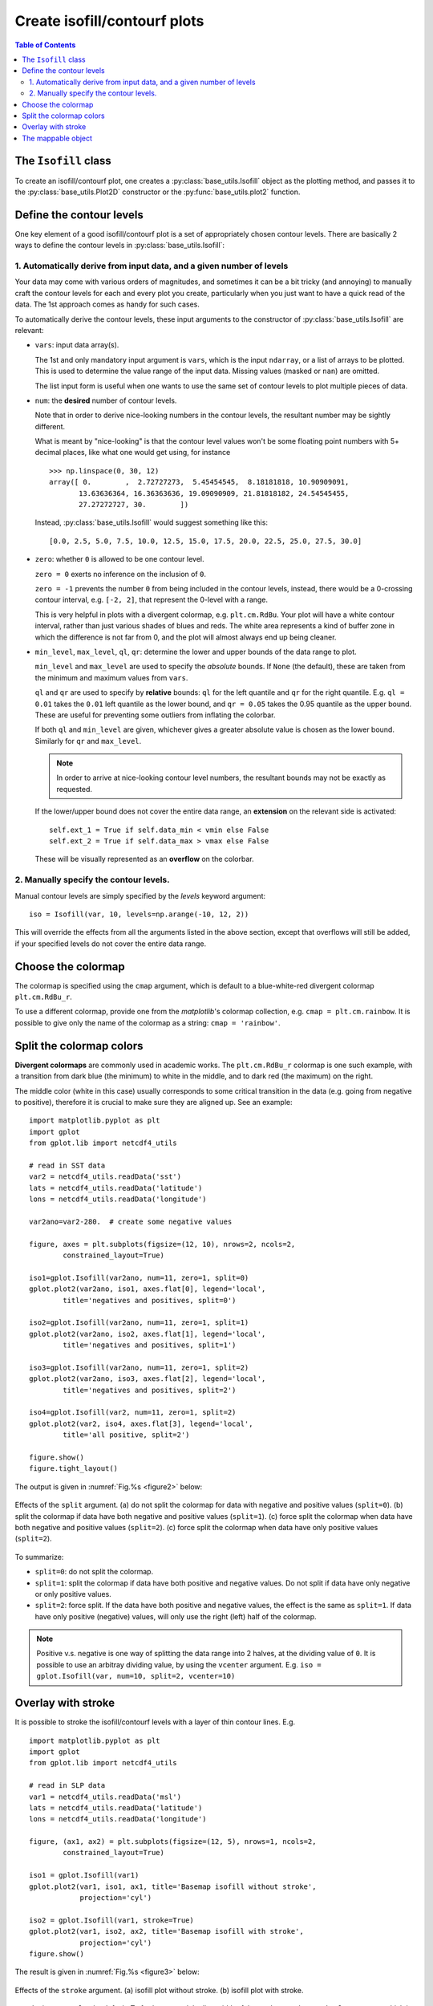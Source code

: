 Create isofill/contourf plots
=============================

.. contents:: Table of Contents
  :local:

The ``Isofill`` class
##############################

To create an isofill/contourf plot, one creates a :py:class:`base_utils.Isofill`
object as the plotting method, and passes it to the :py:class:`base_utils.Plot2D`
constructor or the :py:func:`base_utils.plot2` function.


Define the contour levels
##############################

One key element of a good isofill/contourf plot is a set of appropriately
chosen contour levels. There are basically 2 ways to define the contour levels
in :py:class:`base_utils.Isofill`:


1. Automatically derive from input data, and a given number of levels
^^^^^^^^^^^^^^^^^^^^^^^^^^^^^^^^^^^^^^^^^^^^^^^^^^^^^^^^^^^^^^^^^^^^^^

Your data may come with various orders of magnitudes, and sometimes it can be
a bit tricky (and annoying) to manually craft the contour levels for each and
every plot you create, particularly when you just want to have a quick read of
the data. The 1st approach comes as handy for such cases.

To automatically derive the contour levels, these input arguments to the
constructor of :py:class:`base_utils.Isofill` are relevant:

* ``vars``: input data array(s).

  The 1st and only mandatory input argument is ``vars``, which is the input
  ``ndarray``, or a list of arrays to be plotted. This is used to determine the
  value range of the input data. Missing values (masked or ``nan``) are omitted.

  The list input form is useful when one wants to use the same set of contour
  levels to plot multiple pieces of data.

* ``num``: the **desired** number of contour levels.

  Note that in order to derive nice-looking numbers in the contour levels, the
  resultant number may be sightly different.

  What is meant by "nice-looking" is that the contour level values won't be some
  floating point numbers with 5+ decimal places, like what one would get using,
  for instance

  ::

      >>> np.linspace(0, 30, 12)
      array([ 0.        ,  2.72727273,  5.45454545,  8.18181818, 10.90909091,
             13.63636364, 16.36363636, 19.09090909, 21.81818182, 24.54545455,
             27.27272727, 30.        ])

  Instead, :py:class:`base_utils.Isofill` would suggest something like this:

  ::

      [0.0, 2.5, 5.0, 7.5, 10.0, 12.5, 15.0, 17.5, 20.0, 22.5, 25.0, 27.5, 30.0]


* ``zero``: whether ``0`` is allowed to be one contour level.

  ``zero = 0`` exerts no inference on the inclusion of ``0``.

  ``zero = -1`` prevents the number ``0`` from being included in the contour levels,
  instead, there would be a 0-crossing contour interval, e.g. ``[-2, 2]``,
  that represent the 0-level with a range.

  This is very helpful in plots with a divergent colormap, e.g.
  ``plt.cm.RdBu``.  Your plot will have a white contour interval, rather than
  just various shades of blues and reds.  The white area represents a kind of
  buffer zone in which the difference is not far from 0, and the plot will
  almost always end up being cleaner.

* ``min_level``, ``max_level``, ``ql``, ``qr``: determine the lower and
  upper bounds of the data range to plot.

  ``min_level`` and ``max_level`` are used to specify the *absolute* bounds. If
  ``None`` (the default), these are taken from the minimum and maximum values
  from ``vars``.

  ``ql`` and ``qr`` are used to specify by **relative** bounds: ``ql`` for the left
  quantile and ``qr`` for the right quantile. E.g. ``ql = 0.01`` takes the ``0.01``
  left quantile as the lower bound, and ``qr = 0.05`` takes the 0.95 quantile
  as the upper bound. These are useful for preventing some outliers from inflating
  the colorbar.

  If both ``ql`` and ``min_level`` are given, whichever gives a greater absolute
  value is chosen as the lower bound. Similarly for ``qr`` and ``max_level``.

  .. note::

     In order to arrive at nice-looking contour level numbers,
     the resultant bounds may not be exactly as requested.

  If the lower/upper bound does not cover the entire data range, an **extension**
  on the relevant side is activated:

  ::

        self.ext_1 = True if self.data_min < vmin else False
        self.ext_2 = True if self.data_max > vmax else False

  These will be visually represented as an **overflow** on the colorbar.




2. Manually specify the contour levels.
^^^^^^^^^^^^^^^^^^^^^^^^^^^^^^^^^^^^^^^^^^^^^^^^^^^^^^^^^^^^^^^^^^^^^^

Manual contour levels are simply specified by the `levels` keyword argument:

::

  iso = Isofill(var, 10, levels=np.arange(-10, 12, 2))


This will override the effects from all the arguments listed in the above section,
except that overflows will still be added, if your specified levels do not cover
the entire data range.


Choose the colormap
####################


The colormap is specified using the ``cmap`` argument, which is default to
a blue-white-red divergent colormap ``plt.cm.RdBu_r``.

To use a different colormap, provide one from the *matplotlib*'s
colormap collection, e.g. ``cmap = plt.cm.rainbow``. It is possible to give
only the name of the colormap as a string: ``cmap = 'rainbow'``.


Split the colormap colors
##############################

**Divergent colormaps** are commonly used in academic works. The
``plt.cm.RdBu_r`` colormap is one such example, with a transition from
dark blue (the minimum) to white in the middle, and to dark red (the
maximum) on the right.

The middle color (white in this case) usually corresponds to some critical
transition in the data (e.g. going from negative to positive), therefore it is
crucial to make sure they are aligned up. See an example:

.. _subplottitleexample:

::

    import matplotlib.pyplot as plt
    import gplot
    from gplot.lib import netcdf4_utils

    # read in SST data
    var2 = netcdf4_utils.readData('sst')
    lats = netcdf4_utils.readData('latitude')
    lons = netcdf4_utils.readData('longitude')

    var2ano=var2-280.  # create some negative values

    figure, axes = plt.subplots(figsize=(12, 10), nrows=2, ncols=2,
            constrained_layout=True)

    iso1=gplot.Isofill(var2ano, num=11, zero=1, split=0)
    gplot.plot2(var2ano, iso1, axes.flat[0], legend='local',
            title='negatives and positives, split=0')

    iso2=gplot.Isofill(var2ano, num=11, zero=1, split=1)
    gplot.plot2(var2ano, iso2, axes.flat[1], legend='local',
            title='negatives and positives, split=1')

    iso3=gplot.Isofill(var2ano, num=11, zero=1, split=2)
    gplot.plot2(var2ano, iso3, axes.flat[2], legend='local',
            title='negatives and positives, split=2')

    iso4=gplot.Isofill(var2, num=11, zero=1, split=2)
    gplot.plot2(var2, iso4, axes.flat[3], legend='local',
            title='all positive, split=2')

    figure.show()
    figure.tight_layout()


The output is given in :numref:`Fig.%s <figure2>` below:

.. _figure2:

.. figure:: split_comparisons.png
   :width: 600px
   :align: center
   :figclass: align-center

   Effects of the ``split`` argument.
   (a) do not split the colormap for data with negative and positive values (``split=0``).
   (b) split the colormap if data have both negative and positive values (``split=1``).
   (c) force split the colormap when data have both negative and positive values (``split=2``).
   (c) force split the colormap when data have only positive values (``split=2``).


To summarize:

* ``split=0``: do not split the colormap.
* ``split=1``: split the colormap if data have both positive and negative values. Do not split if data have only negative or only positive values.
* ``split=2``: force split. If the data have both positive and negative values, the effect
  is the same as ``split=1``. If data have only positive (negative) values, will only
  use the right (left) half of the colormap.


.. note::

    Positive v.s. negative is one way of splitting the data range into 2 halves,
    at the dividing value of ``0``.
    It is possible to use an arbitray dividing value, by using the ``vcenter`` argument.
    E.g.  ``iso = gplot.Isofill(var, num=10, split=2, vcenter=10)``



Overlay with stroke
##############################

It is possible to stroke the isofill/contourf levels with a layer of thin
contour lines. E.g.

::

    import matplotlib.pyplot as plt
    import gplot
    from gplot.lib import netcdf4_utils

    # read in SLP data
    var1 = netcdf4_utils.readData('msl')
    lats = netcdf4_utils.readData('latitude')
    lons = netcdf4_utils.readData('longitude')

    figure, (ax1, ax2) = plt.subplots(figsize=(12, 5), nrows=1, ncols=2,
            constrained_layout=True)

    iso1 = gplot.Isofill(var1)
    gplot.plot2(var1, iso1, ax1, title='Basemap isofill without stroke',
                projection='cyl')

    iso2 = gplot.Isofill(var1, stroke=True)
    gplot.plot2(var1, iso2, ax2, title='Basemap isofill with stroke',
                projection='cyl')
    figure.show()

The result is given in :numref:`Fig.%s <figure3>` below:

.. _figure3:

.. figure:: stroke_comparison.png
   :width: 600px
   :align: center
   :figclass: align-center

   Effects of the ``stroke`` argument.
   (a) isofill plot without stroke.
   (b) isofill plot with stroke.


``stroke`` is set to ``False`` by default. To further control the line width of
the stroke, use the ``stroke_lw`` argument, which is default to ``0.2``.
The line color is default to a grey color (``stroke_color = 0.3``), and line style
default to solid (``stroke_linestyle = '-'``).


.. _mappable_obj:

The mappable object
##############################

*gplot* calls *matplotlib*'s (or *basemap*'s, if it is using *Plot2Basemap*)
``contourf()`` function under the hood. The function returns a *mappable object*,
e.g. ``cs = plt.contourf(data)``. This mappable object is stored as
an attribute of the :py:class:`base_utils.Plot2D` (or
:py:class:`basemap_utils.Plot2Basemap`) object:

::

    >>> pobj = Plot2Basemap(var, iso, lons, lats, ax=ax)
    >>> pobj.plot()
    >>> pobj.cs
    <matplotlib.contour.QuadContourSet object at 0x7f0e3e6b4550>

The same ``plotobj`` is returned by the :py:func:`base_utils.plot2` function, therefore,
the mappable object can be retrieved using:

::

    >>> pobj = gplot.plot2(var, iso, ax, xarray=lons, yarray=lats)
    >>> pobj.cs
    <matplotlib.contour.QuadContourSet object at 0x7f0e3e6b4550>

